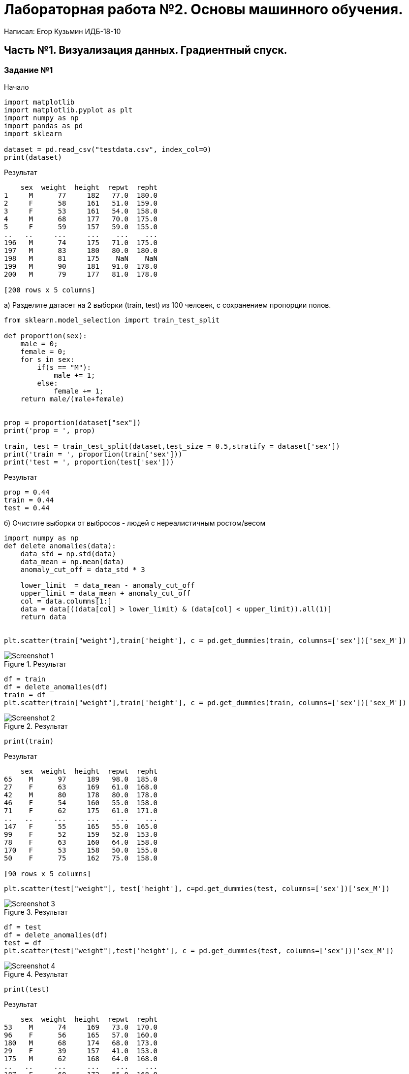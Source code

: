 = Лабораторная работа №2. Основы машинного обучения.

Написал: Егор Кузьмин ИДБ-18-10

== Часть №1. Визуализация данных. Градиентный спуск.

=== Задание №1
.Начало
[source,python]
----
import matplotlib
import matplotlib.pyplot as plt
import numpy as np
import pandas as pd
import sklearn

dataset = pd.read_csv("testdata.csv", index_col=0)
print(dataset)
----

.Результат
[source,bash]
----
    sex  weight  height  repwt  repht
1     M      77     182   77.0  180.0
2     F      58     161   51.0  159.0
3     F      53     161   54.0  158.0
4     M      68     177   70.0  175.0
5     F      59     157   59.0  155.0
..   ..     ...     ...    ...    ...
196   M      74     175   71.0  175.0
197   M      83     180   80.0  180.0
198   M      81     175    NaN    NaN
199   M      90     181   91.0  178.0
200   M      79     177   81.0  178.0

[200 rows x 5 columns]
----

.a) Разделите датасет на 2 выборки (train, test) из 100 человек, с сохранением пропорции полов.
[source,python]
----
from sklearn.model_selection import train_test_split

def proportion(sex):
    male = 0;
    female = 0;
    for s in sex:
        if(s == "M"):
            male += 1;
        else:
            female += 1;
    return male/(male+female)


prop = proportion(dataset["sex"])
print('prop = ', prop)

train, test = train_test_split(dataset,test_size = 0.5,stratify = dataset['sex'])
print('train = ', proportion(train['sex']))
print('test = ', proportion(test['sex']))
----

.Результат
[source,bash]
----
prop = 0.44
train = 0.44
test = 0.44
----

.б) Очистите выборки от выбросов - людей с нереалистичным ростом/весом
[source, python]
----
import numpy as np
def delete_anomalies(data):
    data_std = np.std(data)
    data_mean = np.mean(data)
    anomaly_cut_off = data_std * 3

    lower_limit  = data_mean - anomaly_cut_off
    upper_limit = data_mean + anomaly_cut_off
    col = data.columns[1:]
    data = data[((data[col] > lower_limit) & (data[col] < upper_limit)).all(1)]
    return data


plt.scatter(train["weight"],train['height'], c = pd.get_dummies(train, columns=['sex'])['sex_M'])
----

.Результат
image::images/Screenshot_1.png[]


[source, python]
----
df = train
df = delete_anomalies(df)
train = df
plt.scatter(train["weight"],train['height'], c = pd.get_dummies(train, columns=['sex'])['sex_M'])
----

.Результат
image::images/Screenshot_2.png[]

[source, python]
----
print(train)
----

.Результат
[source, bash]
----
    sex  weight  height  repwt  repht
65    M      97     189   98.0  185.0
27    F      63     169   61.0  168.0
42    M      80     178   80.0  178.0
46    F      54     160   55.0  158.0
71    F      62     175   61.0  171.0
..   ..     ...     ...    ...    ...
147   F      55     165   55.0  165.0
99    F      52     159   52.0  153.0
78    F      63     160   64.0  158.0
170   F      53     158   50.0  155.0
50    F      75     162   75.0  158.0

[90 rows x 5 columns]
----

[source, python]
----
plt.scatter(test["weight"], test['height'], c=pd.get_dummies(test, columns=['sex'])['sex_M'])
----

.Результат
image::images/Screenshot_3.png[]

[source, python]
----
df = test
df = delete_anomalies(df)
test = df
plt.scatter(test["weight"],test['height'], c = pd.get_dummies(test, columns=['sex'])['sex_M'])
----

.Результат
image::images/Screenshot_4.png[]

[source,python]
----
print(test)
----

.Результат
[source, bash]
----
    sex  weight  height  repwt  repht
53    M      74     169   73.0  170.0
96    F      56     165   57.0  160.0
180   M      68     174   68.0  173.0
29    F      39     157   41.0  153.0
175   M      62     168   64.0  168.0
..   ..     ...     ...    ...    ...
187   F      60     172   55.0  168.0
129   F      68     171   68.0  169.0
168   F      66     166   66.0  165.0
18    F      62     168   62.0  165.0
89    F      57     163   59.0  160.0

[93 rows x 5 columns]
----

.Удаление кривых значений
[source,python]
----
train = train.dropna()
print(train)
----

.Результат
[source,bash]
----
[88 rows x 5 columns]
    sex  weight  height  repwt  repht
10    M      65     171   64.0  170.0
95    M      88     189   87.0  185.0
185   M      70     173   70.0  173.0
87    M      62     178   66.0  175.0
129   F      68     171   68.0  169.0
..   ..     ...     ...    ...    ...
161   F      51     163   50.0  160.0
199   M      90     181   91.0  178.0
32    M      75     178   73.0  175.0
54    M     102     185  107.0  185.0
192   M      89     173   86.0  173.0

[89 rows x 5 columns]
----

.Удаление кривых значений
[source,python]
----
test = test.dropna()
print(test)
----

.Результат
[source, bash]
----
    sex  weight  height  repwt  repht
196   M      74     175   71.0  175.0
59    M      75     172   70.0  169.0
66    F      60     162   59.0  160.0
169   M      96     191   95.0  188.0
179   M      81     178   82.0  175.0
..   ..     ...     ...    ...    ...
157   M      69     172   68.0  174.0
118   M      96     184   94.0  183.0
89    F      57     163   59.0  160.0
145   F      64     171   66.0  171.0
74    F      56     163   57.0  159.0

[86 rows x 5 columns]
----

.в) Отобразите train-выборку на в виде точек на графике
[source,python]
----
plt.scatter(train["weight"], train['height'], c=train['sex'] == 'M')
s = plt.scatter(train["weight"], train['height'], c=train['sex'] == 'M')
plt.xlabel('weight')
plt.ylabel('height')
plt.title('train-выборка')
text_labels = ['F','M']
plt.legend(s.legend_elements()[0], text_labels, title='sex', loc='upper left')
plt.show()
----

.Результат
image::images/Screenshot_5.png[]

.г) Постройте гистограммы всех
[source,python]
----
train['height'].hist()
train['weight'].hist()
----

.Результат
image::images/Screenshot_6.png[]

.Гистограммы только женщин
[source, python]
----
train_female = train.loc[train['sex'] == 'F']
train_female['height'].hist()
train_female['weight'].hist()
----

.Результат
image::images/Screenshot_7.png[]

.Гистограммы только мужчин
[source, python]
----
train_female = train.loc[train['sex'] == 'M']
train_female['height'].hist()
train_female['weight'].hist()
----

.Результат
image::images/Screenshot_8.png[]

.repwt-weight по всем
[source, python]
----
(train['repwt'] - train['weight']).hist()
----

.Результат
image::images/Screenshot_9.png[]

.repwt-weight только женщины
[source, python]
----
(train_female['repwt'] - train_female['weight']).hist()
----

.Результат
image::images/Screenshot_10.png[]

.repwt-weight только мужчины
[source, python]
----
(train_male['repwt'] - train_male['weight']).hist()
----

.Результат
image::images/Screenshot_11.png[]

.repht-height в целом
[source, python]
----
(train['repht']-train['height']).hist()
----

.Результат
image::images/Screenshot_12.png[]

.repht-height только женщины
[source, python]
----
(train_female['repht'] - train_female['height']).hist()
----

.Результат
image::images/Screenshot_13.png[]

.repht-height только мужчины
[source, python]
----
(train_male['repht'] - train_male['height']).hist()
----

.Результат
image::images/Screenshot_14.png[]

.д) Постройте генератор данных (sex, height, weight) используя следующую модель
[source,python]
----
import scipy


class DataGenerator:
    def __init__(self):
        self.p_woman = None
        self.mean_height = {
            "F": None,
            "M": None
        }
        self.mean_weight = {
            "F": None,
            "M": None
        }
        self.covariance = {
            "F": None,
            "M": None
        }


    def fit(self, X_train):
        woman_xtr = X_train.loc[train['sex'] == 'F']
        man_xtr = X_train.loc[train['sex'] == 'M']
        self.p_woman = len(woman_xtr)/len(X_train)
        self.mean_height['M'] = np.mean(man_xtr['height'])
        self.mean_height['F'] = np.mean(woman_xtr['height'])
        self.mean_weight['M'] = np.mean(man_xtr['weight'])
        self.mean_weight['F'] = np.mean(woman_xtr['weight'])
        self.covariance['M'] =  np.cov(man_xtr['height'],man_xtr['weight'])
        self.covariance['F'] = np.cov(woman_xtr['height'],woman_xtr['weight'])


    def generate_data(self, n):
        result = []
        columns_names = ['sex','weight','height']
        for i in range(n):
            sex = np.random.choice(['F','M'],p=[self.p_woman, 1-self.p_woman])
            height,weight = np.random.multivariate_normal(mean=[self.mean_height[sex],self.mean_weight[sex]],cov = self.covariance[sex])
            height, weight = np.around(height), np.around(weight)
            result.append([sex,weight,height])

        df = pd.DataFrame(result, columns=columns_names)
        return df

    def log_likelihood(self, X):
        man_X = X[(X['sex'] == 'M')][['height', 'weight']]
        woman_X = X[(X['sex'] == 'F')][['height', 'weight']]
        man_log = np.log((1-self.p_woman) * scipy.stats.multivariate_normal.pdf(
            man_X, mean=[self.mean_height['M'], self.mean_weight['M']], cov=self.covariance['M']))
        woman_log = np.log(self.p_woman * scipy.stats.multivariate_normal.pdf(
            woman_X, mean=[self.mean_height['F'], self.mean_weight['F']], cov=self.covariance['F']))

        return np.concatenate([man_log, woman_log])


    def mean_log_likelihood(self, X):
        return self.log_likelihood(X).mean()


generator = DataGenerator()
generator.fit(train)
df = generator.generate_data(100)
print(df)
----

.Результат
[source,bash]
----
   sex  weight  height
0    F    60.0   163.0
1    M    74.0   174.0
2    M    75.0   185.0
3    F    62.0   173.0
4    M    84.0   181.0
..  ..     ...     ...
95   M    58.0   173.0
96   M    86.0   183.0
97   M    47.0   170.0
98   M    61.0   172.0
99   M    84.0   176.0

[100 rows x 3 columns]
----


[source, python]
----
generated_log = generator.mean_log_likelihood(df)
train_log = generator.mean_log_likelihood(train)
test_log = generator.mean_log_likelihood(test)
print(f"Generated = {generated_log}")
print(f"train = {train_log}")
print(f"test = {test_log}")
----

.Результат
[source,bash]
----
Generated = -7.2596397043507235
train = -7.260979815861823
test = -7.276390914821796
----

[source,python]
----
import seaborn as sns
sns.scatterplot(x=df['height'], y=df['weight'], hue=df['sex'] )
plt.title('Generated data')
----

.Результат
image::images/Screenshot_15.png[]

=== Задание №2

.а) Обучите градиентным спуском линейную модель вида
[source,python]
----
class grad_des_byonesign:
    def __init__(self):
        self.x_min = None
        self.x_max = None
        self.y_min = None
        self.y_max = None
        self.wb_trajectory = {'w':[], 'b':[]}

    def update_w_and_b(self,heights, weights, w, b, alpha):
        dl_dw = 0.0
        dl_db = 0.0
        N = len(heights)

        for i in range(N):
            dl_dw += -2*heights[i]*(weights[i] - (w*heights[i] + b))
            dl_db += -2*(weights[i] - (w*heights[i] + b))


        w = w - (1/float(N))*dl_dw*alpha
        b = b - (1/float(N))*dl_db*alpha

        return w, b

    def train(self,heights, weights, w, b, alpha, stage):
        self.x_min = heights.min()
        self.x_max = heights.max()
        self.y_min = weights.min()
        self.y_max = weights.max()
        heights = (heights - heights.min())/(heights.max() - heights.min())
        weights = (weights - weights.min())/(weights.max() - weights.min())
        for e in range(stage):
            w, b = self.update_w_and_b(heights, weights, w, b, alpha)

            if e % 400 == 0:
                print("stage:", e, "loss: ", self.avg_loss(heights, weights, w, b))
                self.wb_trajectory['w'].append(w)
                self.wb_trajectory['b'].append(b)

        return w, b

    def get_trajectory(self):
        trajx  = {'w':[], 'b':[]}
        trajy  = {'w':[], 'b':[]}
        trajx['w'] = self.wb_trajectory['w'][:-1]
        trajx['b'] = self.wb_trajectory['b'][:-1]
        trajy['w'] = self.wb_trajectory['w'][1:]
        trajy['b'] = self.wb_trajectory['b'][1:]
        trajy['w'] = [trajy['w'][i] - trajx['w'][i] for i in range(len(trajx['w']))]
        trajy['b'] = [trajy['b'][i] - trajx['b'][i] for i in range(len(trajx['b']))]
        return trajx,trajy


    def avg_loss(self,heights, weights, w, b):
        N = len(heights)
        total_error = 0.0
        for i in range(N):
            total_error += (weights[i] - (w*heights[i] + b))**2
        return total_error / float(N)

    def predict(self,x, w, b):
        x = (x - self.x_min)/(self.x_max - self.x_min)
        return (w*x + b)*(self.y_max - self.y_min) + self.y_min


x = train["height"].values.astype(np.float)
y = train["weight"].values.astype(np.float)
x_norm = (x - x.min())/(x.max() - x.min())
y_norm = (y - y.min())/(y.max() - y.min())

gd = grad_des_byonesign()
w, b = gd.train(x,y , 0.0 , 0.0 , 0.01 ,10000)
print(f'W = {w}')
print(f'b = {b}')
----

.Результат
[source,bash]
----
stage: 0 loss:  0.2025446169474731
stage: 400 loss:  0.02592171919556439
stage: 800 loss:  0.02199224985842312
stage: 1200 loss:  0.019729049361736837
stage: 1600 loss:  0.0184255459703235
stage: 2000 loss:  0.01767478566697703
stage: 2400 loss:  0.01724238093616173
stage: 2800 loss:  0.016993334935197096
stage: 3200 loss:  0.016849895453211007
stage: 3600 loss:  0.01676728065549193
stage: 4000 loss:  0.01671969818581441
stage: 4400 loss:  0.016692292787712337
stage: 4800 loss:  0.01667650849046542
stage: 5200 loss:  0.016667417433344062
stage: 5600 loss:  0.0166621813865128
stage: 6000 loss:  0.016659165655112877
stage: 6400 loss:  0.016657428727203438
stage: 6800 loss:  0.016656428333546778
stage: 7200 loss:  0.01665585215104501
stage: 7600 loss:  0.016655520295406834
stage: 8000 loss:  0.016655329161236247
stage: 8400 loss:  0.016655219076407286
stage: 8800 loss:  0.016655155672414546
stage: 9200 loss:  0.01665511915451888
stage: 9600 loss:  0.016655098121826063
W = 0.7759871606594743
b = -0.019078723416815293
----

[source,python]
----
sns.scatterplot(x=x, y=y , hue = train['sex'])
sns.lineplot(x=x, y=gd.predict(x,w,b))
----

.Результат
image::images/Screenshot_16.png[]

.Визуализация минимизируемого критерия
[source,python]
----
ww,bb = np.mgrid[-0.2:1:100j,-0.2:1:100j]

criterion = np.zeros(shape = (100,100))

for i in range(100):
    for j in range(100):
        criterion[i,j] = gd.avg_loss(x_norm, y_norm, ww[i,j], bb[i,j])
trajx,trajy = gd.get_trajectory()

plt.title("Contour Plot of Gradient Descent")
plt.contourf(ww, bb, criterion)
for i in range(len(trajx['w']) - 1):
    plt.arrow(trajx['w'][i], trajx['b'][i],trajy['w'][i],
              trajy['b'][i], color='RED',width=0.005)
----

.Результат
image::images/Screenshot_17.png[]